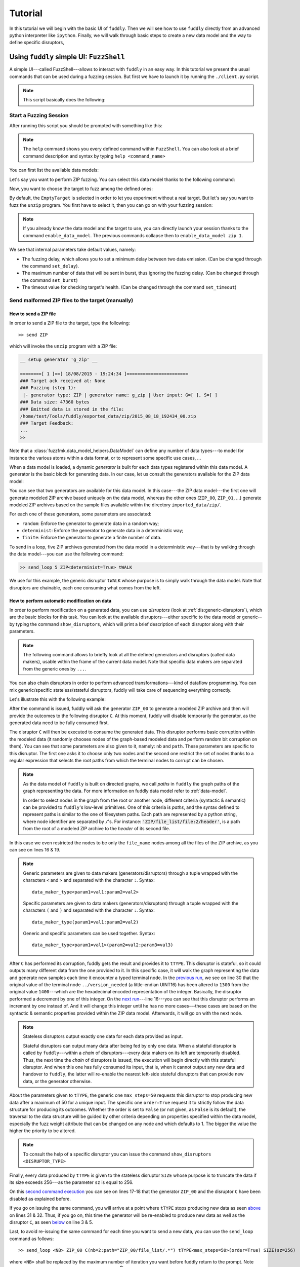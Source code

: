 Tutorial
********

In this tutorial we will begin with the basic UI of ``fuddly``. Then
we will see how to use ``fuddly`` directly from an advanced python
interpreter like ``ipython``. Finally, we will walk through basic
steps to create a new data model and the way to define specific
disruptors,


Using ``fuddly`` simple UI: ``FuzzShell``
=========================================

A simple UI---called FuzzShell---allows to interact with ``fuddly`` in
an easy way. In this tutorial we present the usual commands that can
be used during a fuzzing session. But first we have to launch it by
running the ``./client.py`` script.

.. note::
   This script basically does the following:

   .. code-block:: python
      :linenos:

       fuzzer = Fuzzer()
       shell = FuzzShell("FuzzShell", fuzzer)
       shell.cmdloop()


.. _tuto:start-fuzzshell:

Start a Fuzzing Session
-----------------------

After running this script you should be prompted with something like
this:

.. code-block:: none
   :linenos:
   :emphasize-lines: 10

   ...
   >>> Look for Data Models within 'data_models/file_formats' directory
   *** Loaded Data Model: 'png' ***
   *** Loaded Data Model: 'jpg' ***
   *** Loaded Data Model: 'pdf' ***
   *** Loaded Data Model: 'zip' ***

   -=[ FuzzShell ]=- (with Fuzzer FmK 0.18)

   >>

.. note:: The ``help`` command shows you every defined command within
   ``FuzzShell``. You can also look at a brief command description and
   syntax by typing ``help <command_name>``

You can first list the available data models:

.. code-block:: none
   :linenos:
   :emphasize-lines: 1

   >> show_data_models

   -=[ Data Models ]=-

   [0] example
   [1] usb
   [2] png
   [3] jpg
   [4] pdf
   [5] zip

Let's say you want to perform ZIP fuzzing. You can select this data
model thanks to the following command:

.. code-block:: none
   :linenos:
   :emphasize-lines: 1

   >> use_data_model zip

Now, you want to choose the target to fuzz among the defined ones:

.. code-block:: none
   :linenos:
   :emphasize-lines: 1

   >> show_targets

   -=[ Available Targets ]=-

   [0] EmptyTarget
   [1] LocalTarget [Program: unzip]

By default, the ``EmptyTarget`` is selected in order to let you
experiment without a real target. But let's say you want to fuzz the
``unzip`` program. You first have to select it, then you can go on
with your fuzzing session:

.. code-block:: none
   :linenos:
   :emphasize-lines: 1

   >> set_target 1

   >> enable_fuzzing
   *** Logger is started
   *** Target initialization
   *** Monitor is started

   *** [ Fuzz delay = 0 ] ***
   *** [ Number of data sent in burst = 1 ] ***
   *** [ Target health-check timeout = 10 ] ***
   >> 

.. seealso::

   In order to define new targets, look at :ref:`targets-def`.

.. seealso::
   
   ``Target`` (\ :class:`fuzzfmk.target.Target`) configuration cannot be changed within ``FuzzShell``, but you
   can do it through any python interpreter, by directly manipulating
   the related ``Target`` object. Look at :ref:`fuddly-advanced`.

.. note::

   If you already know the data model and the target to use, you can
   directly launch your session thanks to the command
   ``enable_data_model``. The previous commands collapse then to
   ``enable_data_model zip 1``.

We see that internal parameters take default values, namely:

- The fuzzing delay, which allows you to set a minimum delay between
  two data emission. (Can be changed through the command
  ``set_delay``).

- The maximum number of data that will be sent in burst, thus
  ignoring the fuzzing delay. (Can be changed through the command
  ``set_burst``)

- The timeout value for checking target's health. (Can be changed
  through the command ``set_timeout``)


Send malformed ZIP files to the target (manually)
-------------------------------------------------

How to send a ZIP file
++++++++++++++++++++++

In order to send a ZIP file to the target, type the following::

>> send ZIP

which will invoke the ``unzip`` program with a ZIP file:

.. code-block:: none

   __ setup generator 'g_zip' __

   ========[ 1 ]==[ 18/08/2015 - 19:24:34 ]=======================
   ### Target ack received at: None
   ### Fuzzing (step 1):
    |- generator type: ZIP | generator name: g_zip | User input: G=[ ], S=[ ]
   ### Data size: 47360 bytes
   ### Emitted data is stored in the file:
   /home/test/Tools/fuddly/exported_data/zip/2015_08_18_192434_00.zip
   ### Target Feedback:
   ...
   >> 

Note that a :class:`fuzzfmk.data_model_helpers.DataModel` can define any number of data
types---to model for instance the various atoms within a data format,
or to represent some specific use cases, ...

When a data model is loaded, a dynamic `generator` is built for each
data types registered within this data model. A generator is the basic
block for generating data. In our case, let us consult the generators
available for the ZIP data model:

.. code-block:: none
   :emphasize-lines: 1

   >> show_generators

   -=[ SPECIFIC GENERATORS ]=-

   *** Available generators of type 'ZIP' ***
     name: g_zip (weight: 1, valid: True)
     generic args: 
       |_ random
       |      | desc: make the data model random
       |      | default: False [type: bool]
       |_ determinist
       |      | desc: make the data model determinist
       |      | default: False [type: bool]
       |_ finite
       |      | desc: make the data model finite
       |      | default: False [type: bool]

   *** Available generators of type 'ZIP_00' ***
     name: g_zip_00 (weight: 1, valid: True)
     generic args: 
       |_ random
       |      | desc: make the data model random
       |      | default: False [type: bool]
       |_ determinist
       |      | desc: make the data model determinist
       |      | default: False [type: bool]
       |_ finite
       |      | desc: make the data model finite
       |      | default: False [type: bool]

   ...


You can see that two generators are available for this data model. In
this case---the ZIP data model---the first one will generate modeled
ZIP archive based uniquely on the data model, whereas the other ones
(``ZIP_00``, ``ZIP_01``, ...)  generate modeled ZIP archives based on
the sample files available within the directory
``imported_data/zip/``.

For each one of these generators, some parameters are associated:

- ``random``: Enforce the generator to generate data in a
  random way;

- ``determinist``: Enforce the generator to generate data in a
  deterministic way;

- ``finite``: Enforce the generator to generate a finite number
  of data.

To send in a loop, five ZIP archives generated from the data model in
a deterministic way---that is by walking through the data model---you
can use the following command:

.. code-block:: none

   >> send_loop 5 ZIP<determinist=True> tWALK

We use for this example, the generic disruptor ``tWALK`` whose purpose
is to simply walk through the data model.  Note that disruptors are
chainable, each one consuming what comes from the left.


.. _tuto:dmaker-chain:

How to perform automatic modification on data
+++++++++++++++++++++++++++++++++++++++++++++

In order to perform modification on a generated data, you can use
`disruptors` (look at :ref:`dis:generic-disruptors`), which are the
basic blocks for this task. You can look at the available
disruptors---either specific to the data model or generic--by typing
the command ``show_disruptors``, which will print a brief description
of each disruptor along with their parameters.

.. note::

   The following command allows to briefly look at all the defined
   generators and disruptors (called data makers), usable within the
   frame of the current data model. Note that specific data makers are
   separated from the generic ones by ``...``.

   .. code-block:: none
      :emphasize-lines: 1

      >> show_dmaker_types

      ==[ Generator types ]=====
      ZIP | ZIP_00 | ... | 

      ==[ Disruptor types ]========
      ... | ALT | C | Cp | EXT | SIZE | STRUCT | tALT | tTERM | tTYPE | tWALK |


You can also chain disruptors in order to perform advanced
transformations---kind of dataflow programming. You can mix
generic/specific stateless/stateful disruptors, fuddly will take care
of sequencing everything correctly.

Let's illustrate this with the following example:

.. code-block:: none
   :name: dis-chain-run1
   :linenos:
   :emphasize-lines: 1,16,19,25,30

   >> send ZIP_00 C(nb=2:path="ZIP_00/file_list/.*/file_name") tTYPE<max_steps=50>(order=True) SIZE(sz=256)

   __ setup generator 'g_zip_00' __
   __ setup disruptor 'd_corrupt_node_bits' __
   __ cleanup disruptor 'd_fuzz_typed_nodes' __
   __ setup disruptor 'd_fuzz_typed_nodes' __
   __ setup disruptor 'd_max_size' __

   ========[ 1 ]==[ 20/08/2015 - 15:20:06 ]=======================
   ### Target ack received at: None
   ### Fuzzing (step 1):
    |- generator type: ZIP_00 | generator name: g_zip_00 | User input: G=[ ], S=[ ]
   ### Fuzzing (step 2):
    |- disruptor type: C | disruptor name: d_corrupt_node_bits | User input: G=[ ], S=[nb=2,path='ZIP_00/file_list/.*/file_name']
    |- data info:
       |_ current fuzzed node: ZIP_00/file_list/file:3/header/file_name/cts
       |_ orig data: b'photo-photo-paysage-norvege.png'
       |_ corrupted data: b'photo-\xf8hoto-paysage-norvege.png'
       |_ current fuzzed node: ZIP_00/file_list/file:2/header/file_name/cts
       |_ orig data: b'hello.pdf'
       |_ corrupted data: b'hello.pd\xf6'
   ### Fuzzing (step 3):
    |- disruptor type: tTYPE | disruptor name: d_fuzz_typed_nodes | User input: G=[max_steps=50], S=[order=True]
    |- data info:
       |_ model walking index: 1
       |_  |_ run: 1 / -1 (max)
       |_ current fuzzed node:     ZIP_00/file_list/file/header/common_attrs/version_needed
       |_  |_ value type:         <fuzzfmk.value_types.Fuzzy_INT16 object at 0x7fbf961e5250>
       |_  |_ original node value: b'1400' (ascii: b'\x14\x00')
       |_  |_ corrupt node value:  b'1300' (ascii: b'\x13\x00')
   ### Fuzzing (step 4):
    |- disruptor type: SIZE | disruptor name: d_max_size | User input: G=[ ], S=[sz=256]
    |- data info:
       |_ orig node length: 1054002
       |_ right truncation
       |_ new node length: 256
   ### Data size: 256 bytes
   ### Emitted data is stored in the file:
   /home/test/Tools/fuddly/exported_data/zip/2015_08_20_152006_00.zip
   >> 

After the command is issued, fuddly will ask the generator ``ZIP_00``
to generate a modeled ZIP archive and then will provide the outcomes
to the following disruptor ``C``. At this moment, fuddly will disable
temporarily the generator, as the generated data need to be fully
consumed first.

The disruptor ``C`` will then be executed to consume the generated
data. This disruptor performs basic corruption within the modeled data
(it randomly chooses nodes of the graph-based modeled data and perform
random bit corruption on them). You can see that some parameters are
also given to it, namely: ``nb`` and ``path``. These parameters are
specific to this disruptor. The first one asks it to choose only two
nodes and the second one restrict the set of nodes thanks to a regular
expression that selects the root paths from which the terminal nodes
to corrupt can be chosen.

.. note::

   As the data model of ``fuddly`` is built on directed graphs, we
   call *paths* in ``fuddly`` the graph paths of the graph
   representing the data. For more information on fuddly data model
   refer to :ref:`data-model`.

   In order to select nodes in the graph from the root or another
   node, different criteria (syntactic & semantic) can be provided to
   ``fuddly``'s low-level primitives. One of this criteria is *paths*,
   and the syntax defined to represent paths is similar to the one of
   filesystem paths. Each path are represented by a python string,
   where node identifier are separated by ``/``'s. For instance:
   :code:`'ZIP/file_list/file:2/header'`, is a path from the root of a
   modeled ZIP archive to the *header* of its second file.

In this case we even restricted the nodes to be only the
``file_name`` nodes among all the files of the ZIP archive, as you
can see on lines 16 & 19.

.. seealso:: If you want to see an ASCII representation of the data,
             in order to grasp the way the graph is built, issue the
             command ``show_data`` after the generation process. It
             will depict something like what is presented `hereunder
             <#zip-show-cmd>`_.

	     .. _zip-show-cmd:
	     .. figure::  images/zip_show.png
		:align:   center
		:scale: 60%



.. note:: Generic parameters are given to data makers
   (generators/disruptors) through a tuple wrapped with the characters
   ``<`` and ``>`` and separated with the character ``:``. Syntax::

     data_maker_type<param1=val1:param2=val2>

   Specific parameters are given to data makers
   (generators/disruptors) through a tuple wrapped with the characters
   ``(`` and ``)`` and separated with the character ``:``. Syntax::
   
     data_maker_type(param1=val1:param2=val2)

   Generic and specific parameters can be used together. Syntax::

     data_maker_type<param1=val1>(param2=val2:param3=val3)


After ``C`` has performed its corruption, fuddly gets the result and
provides it to ``tTYPE``. This disruptor is stateful, so it could
outputs many different data from the one provided to it. In this
specific case, it will walk the graph representing the data and
generate new samples each time it encounter a typed terminal node. In
the `previous run <#dis-chain-run1>`_, we see on line 30 that the
original value of the terminal node ``../version_needed`` (a
little-endian UINT16) has been altered to ``1300`` from the original
value ``1400``---which are the hexadecimal encoded representation of
the integer. Basically, the disruptor performed a decrement by one of
this integer. On the `next run <#dis-chain-run2>`_---line 16---you can
see that this disruptor performs an increment by one instead of. And
it will change this integer until he has no more cases---these cases
are based on the syntactic & semantic properties provided within the
ZIP data model. Afterwards, it will go on with the next node.

.. note::

   Stateless disruptors output exactly one data for each data provided
   as input.

   Stateful disruptors can output many data after being fed by only one
   data. When a stateful disruptor is called by ``fuddly``---within a
   *chain* of disruptors---every data makers on its left are
   temporarily disabled. Thus, the next time the *chain* of disruptors
   is issued, the execution will begin directly with this stateful
   disruptor. And when this one has fully consumed its input, that is,
   when it cannot output any new data and handover to ``fuddly``, the
   latter will re-enable the nearest left-side stateful disruptors
   that can provide new data, or the generator otherwise.

.. seealso:: About *model walking* infrastructure of ``fuddly`` refer to
             :ref:`tuto:disruptors`. Insights about how it deals with
             non-terminal changing nodes is provided.

About the parameters given to ``tTYPE``, the generic one
``max_steps=50`` requests this disruptor to stop producing new data
after a maximum of 50 for a unique input. The specific one
``order=True`` request it to strictly follow the data structure for
producing its outcomes. Whether the order is set to ``False`` (or not
given, as ``False`` is its default), the traversal to the data
structure will be guided by other criteria depending on properties
specified within the data model, especially the fuzz weight
attribute that can be changed on any node and which defaults to 1. The
bigger the value the higher the priority to be altered.

.. note:: To consult the help of a specific disruptor you can issue
          the command ``show_disruptors <DISRUPTOR_TYPE>``

Finally, every data produced by ``tTYPE`` is given to the stateless
disruptor ``SIZE`` whose purpose is to truncate the data if its size
exceeds 256---as the parameter ``sz`` is equal to 256.


.. code-block:: none
   :name: dis-chain-run2
   :linenos:
   :emphasize-lines: 1,5-7,11,16,17-18

   >> send ZIP_00 C(nb=2:path="$ZIP/file_list.*") tTYPE<max_steps=50>(order=True) SIZE(sz=256)

   ========[ 2 ]==[ 20/08/2015 - 15:20:08 ]=======================
   ### Target ack received at: None
   ### Initial Generator (currently disabled):
    |- generator type: ZIP_00 | generator name: g_zip_00 | User input: G=[ ], S=[ ]
     ...
   ### Fuzzing (step 1):
    |- disruptor type: tTYPE | disruptor name: d_fuzz_typed_nodes | User input: G=[max_steps=50], S=[order=True]
    |- data info:
       |_ model walking index: 2
       |_  |_ run: 2 / -1 (max)
       |_ current fuzzed node:     ZIP_00/file_list/file/header/common_attrs/version_needed
       |_  |_ value type:         <fuzzfmk.value_types.Fuzzy_INT16 object at 0x7fbf961e5250>
       |_  |_ original node value: b'1400' (ascii: b'\x14\x00')
       |_  |_ corrupt node value:  b'1500' (ascii: b'\x15\x00')
       |_ Data maker [#1] of type 'ZIP_00' (name: g_zip_00) has been disabled by this disruptor taking over it.
       |_ Data maker [#2] of type 'C' (name: d_corrupt_node_bits) has been disabled by this disruptor taking over it.
   ### Fuzzing (step 2):
    |- disruptor type: SIZE | disruptor name: d_max_size | User input: G=[ ], S=[sz=256]
    |- data info:
       |_ orig node length: 1054002
       |_ right truncation
       |_ new node length: 256
   ### Data size: 256 bytes
   ### Emitted data is stored in the file:
   /home/test/Tools/fuddly/exported_data/zip/2015_08_20_152008_00.zip
   >>


On this `second command execution <#dis-chain-run2>`_ you can see on
lines 17-18 that the generator ``ZIP_00`` and the disruptor ``C`` have
been disabled as explained before.

.. code-block:: none
   :name: dis-chain-run50
   :linenos:
   :emphasize-lines: 2, 4-6, 31-32

   ...
   ========[ 50 ]==[ 20/08/2015 - 15:20:11 ]=======================
   ### Target ack received at: None
   ### Initial Generator (currently disabled):
    |- generator type: ZIP_00 | generator name: g_zip_00 | User input: G=[ ], S=[ ]
     ...
   ### Fuzzing (step 1):
    |- disruptor type: tTYPE | disruptor name: d_fuzz_typed_nodes | User input: G=[max_steps=50], S=[order=True]
    |- data info:
       |_ model walking index: 50
       |_  |_ run: 6 / -1 (max)
       |_ current fuzzed node:     ZIP_00/file_list/file/header/common_attrs/uncompressed_size
       |_  |_ value type:         <fuzzfmk.value_types.Fuzzy_INT32 object at 0x7fbfec9e9048>
       |_  |_ original node value: b'6f840100' (ascii: b'o\x84\x01\x00')
       |_  |_ corrupt node value:  b'00000080' (ascii: b'\x00\x00\x00\x80')
       |_ Data maker [#1] of type 'ZIP_00' (name: g_zip_00) has been disabled by this disruptor taking over it.
       |_ Data maker [#2] of type 'C' (name: d_corrupt_node_bits) has been disabled by this disruptor taking over it.
   ### Fuzzing (step 2):
    |- disruptor type: SIZE | disruptor name: d_max_size | User input: G=[ ], S=[sz=256]
    |- data info:
       |_ orig node length: 1054002
       |_ right truncation
       |_ new node length: 256
   ### Data size: 256 bytes
   ### Emitted data is stored in the file:
   /home/test/Tools/fuddly/exported_data/zip/2015_08_20_152011_15.zip
   __ disruptor handover 'd_fuzz_typed_nodes' __
   -------------------
   | ERROR / WARNING |
   -------------------
       (_ FMK [#DataUnusable]: The data maker (tTYPE) has returned unusable data. _)
       (_ FMK [#HandOver]: Disruptor 'd_fuzz_typed_nodes' (tTYPE) has handed over! _)
   >> 


If you go on issuing the same command, you will arrive at a point
where ``tTYPE`` stops producing new data as seen `above
<#dis-chain-run50>`_ on lines 31 & 32. Thus, if you go on, this time
the generator will be re-enabled to produce new data as well as the
disruptor ``C``, as seen `below <#dis-chain-run51>`_ on line 3 & 5.

.. code-block:: none
   :name: dis-chain-run51
   :linenos:
   :emphasize-lines: 1, 3, 5

   ========[ 51 ]==[ 20/08/2015 - 15:26:19 ]=======================
   ### Target ack received at: None
   ### Fuzzing (step 1):
    |- generator type: ZIP_00 | generator name: g_zip_00 | User input: G=[ ], S=[ ]
   ### Fuzzing (step 2):
    |- disruptor type: C | disruptor name: d_corrupt_node_bits | User input: G=[ ], S=[nb=2,path='ZIP_00/file_list/.*/file_name']
    |- data info:
       |_ current fuzzed node: ZIP_00/file_list/file:2/header/file_name/cts
       |_ orig data: b'hello.pdf'
       |_ corrupted data: b'hello\xafpdf'
       |_ current fuzzed node: ZIP_00/file_list/file/header/file_name/cts
       |_ orig data: b'Fond-ecran-paysage-gratuit.jpg'
       |_ corrupted data: b'Fond-ecran-paysage\xafgratuit.jpg'
   ### Fuzzing (step 3):
    |- disruptor type: tTYPE | disruptor name: d_fuzz_typed_nodes | User input: G=[max_steps=50], S=[order=True]
    |- data info:
       |_ model walking index: 1
       |_  |_ run: 1 / -1 (max)
       |_ current fuzzed node:     ZIP_00/file_list/file/header/common_attrs/version_needed
       |_  |_ value type:         <fuzzfmk.value_types.Fuzzy_INT16 object at 0x7fbfec9895f8>
       |_  |_ original node value: b'1400' (ascii: b'\x14\x00')
       |_  |_ corrupt node value:  b'1300' (ascii: b'\x13\x00')
   ### Fuzzing (step 4):
    |- disruptor type: SIZE | disruptor name: d_max_size | User input: G=[ ], S=[sz=256]
    |- data info:
       |_ orig node length: 1054002
       |_ right truncation
       |_ new node length: 256
   ### Data size: 256 bytes
   ### Emitted data is stored in the file:
   /home/test/Tools/fuddly/exported_data/zip/2015_08_20_152619_00.zip


Last, to avoid re-issuing the same command for each time you
want to send a new data, you can use the ``send_loop`` command as
follows::

  >> send_loop <NB> ZIP_00 C(nb=2:path="ZIP_00/file_list/.*") tTYPE<max_steps=50>(order=True) SIZE(sz=256)

where ``<NB>`` shall be replaced by the maximum number of iteration
you want before fuddly return to the prompt. Note that it is a
maximum; in our case it will stop at the 50 :sup:`th` run because of
``tTYPE``.


Resetting & Cloning Disruptors
++++++++++++++++++++++++++++++

Whether you want to use generators or disruptors that you previously
use in a *data maker chain*, you would certainly need to reset it or
clone it. Indeed, every data maker has an internal sequencing state,
that remember if it has been disabled (and for generators it also
keeps the *seeds*). Thus, if you want to reuse it, one way is to reset
it by issuing the following command::

  >> reset_dmaker <dmaker_type>

where ``<dmaker_type>`` is the data maker to reset, for instance:
``ZIP_00``, ``tTYPE``, ...

Another way that can reveal itself to be useful (especially within
:class:`fuzzfmk.tactics_helper.Operator`--- refer to
:ref:`tuto:operator`) is to clone a data maker. By doing so, you have
a new independent data maker that can be used in another *data maker
chain*. To create a clone, just add ``#ID`` (where ``ID`` shall be
replaced by a string up to 20 alphanumeric characters or underscore)
to an existing data maker. For instance, issuing the following command,
after having issuing the commands from the section
:ref:`tuto:dmaker-chain`, won't alter anything regarding the state of
the cloned data makers::

  >> send ZIP_00#new tTYPE#new


.. todo:: Tackle *data seeds* topic, useful for replays (as an
          alternative to replay commands that may consume lots of
          memory).



Reloading Data Models / Targets / ...
+++++++++++++++++++++++++++++++++++++

If during a test session you want to perform a modification within the
data model without restarting ``fuddly``, you can simply edit the data
model with your favorite editor, and after saving it, issue the
command ``reload_data_model`` at the ``FuzzShell`` prompt.

If you also want to modify the target abstraction or operators or
probes, ..., you have to reload every fuddly subsystem. To do so, you
only need to issue the command ``reload_all``.

Now, imagine that you want to switch to a new target already
registered, simply issue the command ``reload_all <target_id>``, where
``<target_id>`` is picked up through the IDs displayed by the command
``show_targets``

Finally, if you want to switch to a new data model while a data model
is already loaded, simply issue the command ``enable_data_model
<data_model_name>`` to let fuddly do the job for you.


Use an Operator to send malformed data
--------------------------------------

``Operators`` (\ :class:`fuzzfmk.tactics_helper.Operator`) are useful
to automate the fuzzing process, that is to automatically collect
target feedback when its worth it, to automatically save test cases
that affect the target and to automatically decide on the following
steps based on thoughtful criteria.

Let's take the example of an already defined operator that
targets programs handling JPG files.

.. seealso:: To define your own operators refer to
             :ref:`tuto:operator`.

First, we need to load the JPG data model and select a target we want
to fuzz, for instance the ``display`` program. You can do it in one
line by issuing the following command::

  >> enable_data_model jpg 1

The last parameter is the identifier of the target. It's a shortcut to
what have been presented in section :ref:`tuto:start-fuzzshell`. If
you issue the command ``show_targets`` you will notice the enabled
target as it is highlighted in the console, like you can see in the
figure `bellow <#target-enabled>`_.

.. _target-enabled:
.. figure::  images/target_enabled.png
   :align:   center

Then, you can look at the available operators and learn about their
parameters by issuing the command::

  >> show_operators

This command will display the `following <#operator-show>`_:

.. _operator-show:
.. figure::  images/operator_show.png
   :align:   center

To launch the operator ``Op1`` and limit to 5 the number of test cases to
run, issue the command::

  >> launch_operator Op1<max_steps=5>

This will trigger the Operator that will execute the ``display``
program with the first generated JPG file. It will look at ``stdout``
and ``stderr`` for error messages, or look for any crashes, and if
such a situation occurs, will save the related JPG file under
``exported_data/jpg/`` and log everything under ``trace/``. It will
also try to avoid saving JPG files that trigger errors whose type has
already been seen. Once the operator is all done with this first test
case, it can plan the next actions it needs ``fuddly`` to perform for
it. In our case, it will go on with the next iteration of a disruptor
chain, basically ``JPG<finite=True> tTYPE``.



.. _fuddly-advanced:

Using ``fuddly`` Through Advanced Python Interpreter
====================================================

To use ``fuddly`` within any python interpreter like ``ipython``, you
will need to issue the following commands:

.. code-block:: python
   :linenos:
   :emphasize-lines: 1,2,5

   import sys
   from fuzzfmk.global_resources import *
   from fuzzfmk.plumbing import *

   sys.path.insert(0, external_libs_folder)

   fmk = Fuzzer()


The lines 1, 2 and 5 are not necessary if you don't intend to use
external libraries. From now on you can use ``fuddly`` through the
object ``fmk``. Every commands defined by ``FuzzShell`` (refer to
:ref:`tuto:start-fuzzshell`) are backed by a method of the class
:class:`fuzzfmk.plumbing.Fuzzer`.

Below we demonstrate some commands:

.. code-block:: python
   :linenos:

   # To show the available data models
   fmk.show_data_models()

   # Contains the list of all the DataModel objects available
   fmk.dm_list

   # Enable the ZIP data model by name, and select the target with ID ``1``
   fmk.enable_data_model(name='zip', tg=1)

   # Reference to the currently loaded data model, in this case the ZIP one
   fmk.dm

   # Reload all sub-systems and data model definitions and choose the target 0
   fmk.reload_all(tg_num=0)

   # Show available targets for this data model
   fmk.show_targets()

   # Show a list of the registered data type within the data model
   fmk.show_dm_data_identifiers()
   # Or
   list(fmk.dm.data_identifiers())
   
   # Get an instance of the modeled data ZIP_00 which is made from the
   # absorption of an existing ZIP archive within <fuddly_dir>/imported_data/zip/
   dt = fmk.dm.get_data('ZIP_00')

   # Display the raw contents of the first generated element of the data type `dt`
   # Its the flatten version of calling .get_value() on it. Note that doing so will
   # freeze the data type to the generated output, no matter how many times you call
   # these method on it
   dt.to_bytes()

   # Pretty print the current value. (if the data type is not already frozen,
   # it will call g.get_value() on it)
   dt.show()

   # Unfreeze the data type to get a new value and then display it
   dt.unfreeze()
   dt.show()

   # Send the current data, log it and save it
   fmk.send_data_and_log(Data(dt))

   # Perform a tTYPE disruption on it, but give the 5th generated
   # cases and enforce the disruptor to strictly follow the ZIP structure
   # Finally truncate the output to 200 bytes
   action_list = [('tTYPE', UI(init=5), UI(order=True)), ('SIZE', None, UI(sz=200))]
   altered_data = fmk.get_data(action_list, data_orig=Data(dt))

   # Send this new data and look at the actions that perform tTYPE and
   # SIZE through the console or the logs
   fmk.send_data_and_log(altered_data)
   

The last command will display something like this (with some color if
you have the ``xtermcolor`` python library):

.. code-block:: none

   ========[ 2 ]==[ 11/09/2015 - 20:06:56 ]=======================
   ### Target ack received at: None
   ### Initial Generator (currently disabled):
    |- generator type: None | generator name: None | User input: None
     ...
   ### Fuzzing (step 1):
    |- disruptor type: tTYPE | disruptor name: d_fuzz_typed_nodes | User input: G=[init=5], S=[order=True]
    |- data info:
       |_ model walking index: 5
       |_  |_ run: 1 / -1 (max)
       |_ current fuzzed node:     ZIP_00/file_list/file/header/common_attrs/version_needed
       |_  |_ value type:         <fuzzfmk.value_types.Fuzzy_INT16 object at 0x7efe52da4c90>
       |_  |_ original node value: 1400 (ascii: )
       |_  |_ corrupt node value:  0080 (ascii: �)
   ### Fuzzing (step 2):
    |- disruptor type: SIZE | disruptor name: d_max_size | User input: G=None, S=[sz=200]
    |- data info:
       |_ orig node length: 1054002
       |_ right truncation
       |_ new node length: 200
   ### Data size: 200 bytes
   ### Emitted data is stored in the file:
   ./exported_data/zip/2015_09_11_200656_00.zip


.. code-block:: python
   :linenos:

   # And to terminate fuddly properly 
   fmk.exit_fuzzer()


For more information on how to manually make modification on data,
refer to the section :ref:`tuto:disruptors`



Implementing a Data Model and Defining the Associated Fuzzing Environment
=========================================================================

.. _data-model:

Data Modeling
-------------

Overview
++++++++

Within fuddly data representation is performed through the description
of a directed acyclic graph whose terminal nodes describe the
different parts of a data format and the arcs---which can be of
different kinds---capture its structure. This graph includes syntactic
and semantic information of the data format. Using a graph as a data
model enables to represent various kind of data format with
flexibility. By flexibility we mean the possibility to mix accurate
representations for certain aspects with much coarser ones for
others---e.g., modeling accurately only the data parts which are
assumed to be complex to handle by the target---and a high-level of
expressiveness.

.. _dm-mapping:
.. figure::  images/dm_mapping.png
   :align:   center
   :scale:   50 %

   Data Representation

From this model, data can be generated (look at the figure
:ref:`dm-gen`) and existing raw data can be absorbed. This latter
operation is a projection of the existing raw data within the data
model (see the example :ref:`ex:zip-mod` and also the section
:ref:`tuto:dm-absorption`). Data generation allows to create data that
conforms to the model if we want to iteract correctly with the target,
or to create degenerate data if we want to assess target
robustness. Data absorption can allow to generate data from existing
ones if the model is not accurate enough to generate correct data by
itself; or to understand the target outputs in order to interact
correctly with it or not.

.. _dm-gen:
.. figure::  images/dm_gen.png
   :align:   center
   :scale:   40 %

   Data Generation

Generating data boils down to walk the graph that model the data
format. After each traversal, a data is produced and each traversal
make the graph evolving, in a deterministic or random way depending on
your intent. Graph walking is also a way to perform node alteration on
the fly (through entities called *disruptors*).

.. seealso:: Refer to :ref:`tuto:disruptors` to learn how to perform
             modification of data generated from the model. Refer to
             :ref:`tuto:dmaker-chain` in order to play with existing
             generic disruptors within the frame of the ``fuddly``
             shell.

Different kinds of node are defined within fuddly in order to model
data:

- Terminal nodes with typed-value contents (e.g., ``UINT16``,
  ``BitField``, ``String``, ...)

- Non-terminal nodes that are used to define the data format
  structure. They put in order the different parts of a data format,
  and can even specify a grammar to express a more complex assembly.

- *Generator* nodes that are used to dynamically generate a part of
  the graph according to other nodes (from within the graph itself or
  not) and/or other criteria provided as parameters.

.. _dm-nodes:
.. figure::  images/dm_nodes.png
   :align:   center
   :scale:   60 %

   Node Types

The structure of a data format is grasped by the links between the
graph nodes. Within ``fuddly`` data model, we distinguish three kinds
of links:

- Parent-child links which define a basic structure between the graph
  nodes. They are ruled by non-terminal nodes.

- Links associated to specific criteria that condition some part of
  the graph. For instance, node generation can be associated to the
  existence of another one; different node set can be synchronized
  relatively to their cardinality.

.. _dm-constraints:
.. figure::  images/dm_constraints.png
   :align:   center

   Node Constraints

- Links defined between generator nodes and their parameter
  nodes. They are especially useful when a complex relationship exist
  between multiple nodes. The generator nodes are then used to rule
  this relationship by defining it through a function.

Additionally, for each node can be defined alternative configurations,
enabling for instance to dynamically change a terminal node in a
non-terminal node or a generator node. These configurations can be
added dynamically and switched at any times even during the graph
traversal. This feature can be leveraged to capture different facets
of a data format within the same data model; while offering the
possibility to work on only one view at a time. It can also be useful
for absorption. Indeed, this operation can require to model some part
of the data format in a way different from the one took on for the
generation. The alternative configurations enable to aggregate these
differences within the same data model.

Finally, it is also possible to associate various kind of attributes
to the nodes:

- classic ones like Mutable, Determinist, Finite, ...

- semantic ones that allows to group nodes based on some specific
  meanings (for instance a PDF page), in order to enable higher level
  data manipulation.

- user-defined ones for specifying specific semantics to the nodes to
  enable enhanced data modification.

A First Example
+++++++++++++++

In order to create a data model, ``fuddly``'s low-level primitives can
be used, or more simply the high-level infrastructure that create the
model from kind of JSON representation. For complex case, the two
approaches could be complementary. Moreover data models can also use
other data models whether the need arises.

Let's look at the following example which is a limited description of
the PNG data format:

.. code-block:: python
   :linenos:

   png_desc = \
   {'name': 'PNG_model',
    'contents': [
	{'name': 'sig',
	 'contents': String(val_list=[b'\x89PNG\r\n\x1a\n'], size=8)},
	{'name': 'chunks',
	 'qty': (2,-1),
	 'contents': [
	      {'name': 'len',
	       'contents': UINT32_be()},
	      {'name': 'type',
	       'contents': String(val_list=['IHDR', 'IEND', 'IDAT', 'PLTE'], size=4)},
	      {'name': 'data_gen',
	       'type': MH.Generator,
	       'contents': lambda x: Node('data', value_type= \
					  String(size=x[0].get_raw_value())),
	       'node_args': ['len']},
	      {'name': 'crc32_gen',
	       'type': MH.Generator,
	       'contents': g_crc32,
	       'node_args': ['type', 'data_gen'],
	       'clear_attrs': [NodeInternals.Freezable]}
	 ]}
    ]}


In short, we see that the root node is ``PNG_model``, which is the
parent of the terminal node ``sig`` representing PNG file signature
(lines 4-5) and the non-terminal node ``chunks`` representing the
file's chunks (lines 6-23) [#]_. This latter node describe the PNG
file structure by defining the chunk contents in lines 9-22---in this very
simplistic data model, chunk types are not distinguished, but it can
easily be expanded---and the number of chunks allowed in
a PNG file in line 7---from ``2`` to ``-1`` (meaning infinity).

.. seealso:: For detailed information on how to describe a data
             format and getting the list of the usable keywords refer to
             :ref:`dm:patterns` and :ref:`dm:keywords`.

.. _dm:mydf:

Defining the Imaginary MyDF Data Model
++++++++++++++++++++++++++++++++++++++

Assuming we want to model an imaginary data format called `MyDF`.  Two
files need to be created within ``<root of
fuddly>/data_models/[file_formats|protocol]/``:

``mydf.py``
  Should contain the implementation of the data model related to
  ``MyDF`` data format, **which is the topic of the current section**.

``mydf_strategy.py``
  Should contain everything else that you need for your purpose
  like: targets (:ref:`targets-def`), logger (:ref:`logger-def`),
  operators & probes (:ref:`tuto:operator`), specific
  disruptors (:ref:`tuto:disruptors`).

By default, ``fuddly`` will use the prefix ``mydf`` for referencing
the data model. But it can be overloaded within the data model
definition, as it is done in the following example (in line 8) which
is a simple skeleton for ``mydf.py``:

.. code-block:: python
   :linenos:
   :emphasize-lines: 5, 8, 17

   from fuzzfmk.data_model import *
   from fuzzfmk.value_types import *
   from fuzzfmk.data_model_helpers import *

   class MyDF_DataModel(DataModel):

      file_extension = 'myd'
      name = 'overload_default_name_if_you_wish'

      def build_data_model(self):

         # Data Type Definition
	 d1 = ...
	 d2 = ...
	 d3 = ...

	 self.register(d1, d2, d3)


   data_model = MyDF_DataModel()


.. note:: All elements discussed during this tutorial, related to the
          data model ``mydf``, are implemented within ``tuto.py`` and
          ``tuto_strategy.py``. Don't hesitate to play with what are
          defined within, Either with ``ipython`` or ``FuzzShell``
          (:ref:`tuto:start-fuzzshell`).

In this skeleton, you can notice that you have to define a class that
inherits from the :class:`fuzzfmk.data_model_helpers.DataModel` class,
as seen in line 5. The definition of the data types of a data format
will be written in python within the method
:meth:`fuzzfmk.data_model_helpers.DataModel.build_data_model()`.  In
the previous listing, the data types are represented by ``d1``, ``d2``
and ``d3``. Once defined, they should be registered within the data
model, by calling
:func:`fuzzfmk.data_model_helpers.DataModel.register()` on them.

.. note:: If you want to import data samples complying to your data
          model:
	  
	  - First, you have to overwrite the method
            :meth:`fuzzfmk.data_model_helpers.DataModel.absorb` in
            order to perform the operations for absorbing the samples
            (refer to :ref:`tuto:dm-absorption`). This method is
            called for each file found in ``imported_data/mydf/``, and
            should return a modeled data.

	  - Then, you have to perform the import manually within the
            method
            :meth:`fuzzfmk.data_model_helpers.DataModel.build_data_model()`
            by calling the method
            :meth:`fuzzfmk.data_model_helpers.DataModel.import_file_contents()`
            which returns a dictionary with every imported data samples.

	  The following code illustrates that:

	  .. code-block:: python
	     :linenos:

	     class MyDF_DataModel(DataModel):
		file_extension = 'myd'
		name = 'overload_default_name_if_you_wish'

		def absorb(self, data, idx):
		    dtype = self.dtype.get_clone('DTYPE_{:0>2d}'.format(idx))
		    status, off, size, name = dtype.absorb(data)
		    return dtype if status == AbsorbStatus.FullyAbsorbed else None

		def build_data_model(self):
		    # Definition of the data type: dtype
		    self.dtype = ...

		    dtype_dict = self.import_file_contents(extension='dtype')

		    self.register(*dtype_dict.values())


For briefly demonstrating part of fuddly features to describe data
formats, we take the following example whose only purpose is to mix
various constructions, and value types.

.. seealso:: For a more thorough description of the patterns that can
             be used to describe data formats, refer to
             :ref:`dm:patterns` and :ref:`dm:keywords`.

.. seealso:: For a list and description of the currently defined value
             types refer to :ref:`vt:value-types`.


.. code-block:: python
   :linenos:
   :emphasize-lines: 5, 53, 64

   d1 = \
   {'name': 'TestNode',
    'contents': [

	 # block 1
	 {'section_type': MH.Ordered,
	  'duplicate_mode': MH.Copy,
	  'contents': [

	      {'contents': BitField(subfield_sizes=[21,2,1], endian=VT.BigEndian,
				    subfield_val_lists=[None, [0b10], [0,1]],
				    subfield_val_extremums=[[500, 600], None, None]),
	       'name': 'val1',
	       'qty': (1, 5)},

	      {'name': 'val2'},

	      {'name': 'middle',
	       'mode': MH.Mode.ImmutableClone,
	       'contents': [{
		   'section_type': MH.Random,
		   'contents': [

		       {'contents': String(val_list=['OK', 'KO'], size=2),
			'name': 'val2',
			'qty': (1, -1)},

		       {'name': 'val21',
			'clone': 'val1'},

		       {'name': 'USB_desc',
			'import_from': 'usb',
			'data_id': 'STR'},

		       {'type': MH.Generator,
			'contents': lambda x: Node('cts', values=[x[0].to_bytes() \
                                                                 + x[1].to_bytes()]),
			'name': 'val22',
			'node_args': [('val21', 2), 'val3']}
		   ]}]},

	      {'contents': String(max_sz = 10),
	       'name': 'val3',
	       'sync_qty_with': 'val1',
	       'alt': [
		   {'conf': 'alt1',
		    'contents': SINT8(int_list=[1,4,8])},
		   {'conf': 'alt2',
		    'contents': UINT16_be(mini=0xeeee, maxi=0xff56),
		    'determinist': True}]}
	  ]},

	 # block 2
	 {'section_type': MH.Pick,
	  'weights': (10,5),
	  'contents': [
	      {'contents': String(val_list=['PLIP', 'PLOP'], size=4),
	       'name': 'val4'},

	      {'contents': SINT16_be(int_list=[-1, -3, -5, 7]),
	       'name': 'val5'}
	  ]},

	 # block 3
	 {'section_type': MH.FullyRandom,
	  'contents': [
	      {'contents': String(val_list=['AAA', 'BBBB', 'CCCCC']),
	       'name': ('val21', 2)},

	      {'contents': UINT8(int_list=[2, 4, 6, 8]),
	       'qty': (2, 3),
	       'name': ('val22', 2)}
	  ]}
     ]}

At first glance, the data model is composed of three parts: *block 1*
(lines 6-50), *block 2* (lines 53-61) and *block 3* (lines
64-72). Within these blocks, various constructions are used. Below,
some insights:

line 6, line 21, line 54, line 65
  The keyword ``section_type`` allows to choose the order to be
  enforce by a non-terminal node to its children. ``MH.Ordered``
  specifies that the children should be kept strictly in the order of
  the description. ``MH.Random`` specifies there is no order to
  enforce between any node *blocks* (we intend by block the set of all
  the nodes that could be generated from a unique description block
  like in line 24-26), except if the parent node has the
  ``determinist`` attribute. ``MH.FullyRandom`` specifies there is no
  order to enforce between every single nodes. ``MH.Pick`` specifies
  that only one node among the children should be kept at a time---the
  choice is randomly performed except if the parent has the
  ``determinist`` attribute---as per the weight associated to each
  child node (``weights``, line 55).

lines 10-14
  A terminal node with typed-value contents is defined. It is a
  ``BitField``. This node have an attribute ``'qty': (1,5)`` (line 14)
  which specifies that it can be present from 1 to 5 times. (Note
  that, by default, raw data absorption will also be constrained by
  this limit)

line 16
  This pattern allows to use an already defined node. In our case, it
  is the node ``val2`` specified in lines 24-26.

lines 28-29
  This pattern with the keyword ``clone`` allows to make a full copy
  of an existing node.


lines 31-33
  The keywords ``import_from`` and ``data_id`` are used for importing
  a data type from another data model. In this case it is a ``STRING
  Descriptor`` data type from the ``USB`` data model.

lines 35-39
  Here is defined a *generator* nodes. It takes two nodes of
  the current graph as parameters, namely: ``(val21, 2)`` and
  ``val3``. It simply create a new node with a value equal to the
  contents of its node parameters.

  .. note:: The syntax ``(X, nb)``---as illustrated by ``(val21,
	    2)``---allows to use within the description the same name ``X`` for
	    different nodes having different parents while being able to reference
	    them uniquely---thanks to ``nb``---as illustrated by this generator
	    node.

lines 45-50
  Two alternate configurations of node ``val3`` are specified through
  this pattern.

lines 44
  The keyword ``sync_qty_with`` allows to synchronize the number of
  nodes to generate or to absorb with the one specified by its
  name. In this case it is the node ``val1`` which is defined in lines 10-14.



To register such a description within the data model ``MyDF`` you can
directly use :func:`fuzzfmk.data_model_helpers.DataModel.register()`
as seen in the previous example. But if you want to access afterwards
to the defined nodes, you can also transform this description to a
graph, before registering it, like this:

.. code-block:: python
   :linenos:

   mh = ModelHelper(self)
   root_node = mh.create_graph_from_desc(d1)

You could then access to all the registered nodes tided up in the
specific dictionary ``mh.node_dico``, whether you want to perform
extra operation on them.


--------------

.. [#] These chunks are information blocks that compose every PNG
       file.




Visualization of Modeled Data
-----------------------------

Let's show how to visualize an instance of the imaginary TestNode data
model we just described in section :ref:`dm:mydf`. It is only a matter
of calling the method ``.show()`` on it, which will draw in ASCII what
can be seen on the figure :ref:`testnode-show`.

.. _testnode-show:
.. figure::  images/testnode_show.png
   :align:   center

   TestNode Visualization


.. note:: You can notice that the graph paths of the modeled data are
          presented in a similar form as Unix file paths (for
          instance ``TestNode/middle/val2``). As it is explained in
          the section :ref:`tuto:disruptors`, using these paths are a
          typical way for referencing a node within a modeled data.


.. _tuto:dm-absorption:

Absorption of Raw Data that Complies to the Data Model
------------------------------------------------------

A First Example
+++++++++++++++

Let's begin with a simple example on how to absorb raw data that will
match the imaginary TestNode data model we just described in section
:ref:`dm:mydf`.

.. code-block:: python
   :linenos:

   from fuzzfmk.plumbing import *

   fmk = Fuzzer()

   fmk.enable_data_model(name="mydf")

   data_gen = fmk.dm.get_data('TestNode')    # first instance of TestNode data model
   data_abs = fmk.dm.get_data('TestNode')  # second instance of TestNode data model

   raw_data = data_gen.to_bytes()
   print(raw_data)

In our case, this code block output the following::

  '\xc0\x027\xc0\x022@\x01\xfa\xc0\x02TOKOK\x14\x03b\x00l\x00a\x00b\x00l\x00a\x00.\x00.\x00.\x00AAA.R5l%Jde==@\x02\x15.R5l%Jde==.R5l%Jde==.R5l%Jde==.R5l%Jde==PLIPAAA\x08\x04\x06'

(Note that if you execute that on your side you will maybe get
something else, as there is some random in this data model.)

And if we want to visualize it more gracefully, we can simply write
``data_gen.show()`` which will draw in ASCII what can be seen on the
figure :ref:`testnode-show`.

.. note::
   You can remark that we have instanciated twice the TestNode
   data model in line 7 and 8. The first one referenced by ``data_gen``
   was used to generate the previous raw data while the second one
   referenced by ``data_abs`` will be used in what follows to
   demonstrate absorption.

In order to absorb what have been previously generated, we will use the
second data model instance ``data_abs`` and will call its
``.absorb()`` method with the previous generated data:

.. code-block:: python
   :linenos:

   data_abs.absorb(raw_data)

The following tuple will be returned::

  (4, 0, 102, 'TestNode')  # --> (status, offset, size, name)

The *status* is ``4`` which means that everything went well, that is,
all the provided data has been absorbed. The *offset* and *size* give
the part of the data that has been absorbed. In our case, it maps the
full length of the original data, namely ``102`` bytes.

Finally, if you call the method ``.show()`` on the model instance
``data_abs`` you will see the same ASCII representation as the
original one depicted by :ref:`testnode-show`.



Absorption Constraints
++++++++++++++++++++++

Absorption constraints can be configured in order to accept data that
does not conform completely to the defined data model, which can be
helpful if this data model does not specify every aspects of a data
format, or if you want to voluntarily step outside the data format
requirements.

By default, when you perform an absorption, every data model
constraints will be enforce. If you want to free some ones, you need
to provide a :class:`fuzzfmk.data_model.AbsCsts` object---specifying the constraints you
want---when calling the method ``.absorb()``.

Currently, there is four kinds of constraints:

``size``
  If size matters for some nodes---for instance if ``String()`` size
  attributes are specified within a terminal node---this constraint
  control it.
 
``contents``
  Only the values specified in the data model are accepted

``regexp``
  This constraint control if regular expression---that some terminal
  nodes can specify---should be complied to.

``struct``
  This constraint control whether or not data structure should be
  complied to. That covers part of the grammar specified through
  non-terminal nodes: quantity of children, quantity synchronization
  (specified through ``sync_qty_with`` attribute), and existence
  synchronization---specified through ``exists_if`` or
  ``exists_if_not`` attribute.


There is also the shortcuts :class:`fuzzfmk.data_model.AbsNoCsts` and
:class:`fuzzfmk.data_model.AbsFullCsts` which respectively set no
constraints, or all constraints. Thus, if you want to only respect
``size`` and ``struct`` constraints, you can provide the object
``AbsNoCsts(size=True,struct=True)`` to the ``.absorb()`` method, like
what follows:

.. code-block:: python

   status, off, size, name = data_abs.absorb(data, constraints=AbsNoCsts(size=True,struct=True))

In some cases, it could also be useful to only set absorption
constraints to some nodes. To do so, you can call the method
:func:`fuzzfmk.data_model.Node.enforce_absorb_constraints()` on the
related nodes with your chosen constraints. You can also add a
specific field ``absorb_csts`` (refer to :ref:`dm:keywords` and
:ref:`dm:patterns`) within a data model description to reach the same
objective.



Defining Absorption Helpers
+++++++++++++++++++++++++++

For complex scenario of absorption, the constraints defined within the
data model are not always sufficient. In such cases you could add
helpers to the related nodes. Let's say you want to model something
like that:

.. code-block:: python
   :linenos:

   split_desc = \
   {'name': 'test',
    'contents': [

	{'name': 'prefix',
	 'contents': UINT8(int_list=[0xcc, 0xff, 0xee])},

	{'name': 'variable_string',
	 'contents': String(max_sz=20)},

	{'name': 'keycode',
	 'contents': UINT16_be(int_list=[0xd2d3, 0xd2fe, 0xd2aa])},

	{'name': 'variable_suffix',
	 'contents': String(val_list=['END', 'THE_END'])}
    ]}

It works as intended for data generation, but if you want to absorb a
data that comply to this model, you will currently need to help
``fuddly`` a little, as the node ``variable_string`` could be too
greedy and absorb the ``keycode`` whether the raw data to absorb
contains a ``variable_string`` strictly below the limit of the
specified ``20`` characters, like this::

  \xffABCDEF\xd2\xfeTHE_END

To help ``fuddly`` making the right things, you could define an helper
function and associate it to the ``keycode`` node as illustrated in
what follows:

.. code-block:: python
   :linenos:
   :emphasize-lines: 1-6, 17, 21

   def keycode_helper(blob, constraints, node_internals):
       off = blob.find(b'\xd2')
       if off > -1:
	   return AbsorbStatus.Accept, off, None
       else:
	   return AbsorbStatus.Reject, 0, None

   split_desc = \
   {'name': 'test',
    'contents': [

	{'name': 'prefix',
	 'contents': UINT8(int_list=[0xcc, 0xff, 0xee])},

	{'name': 'variable_string',
	 'contents': String(max_sz=20),
	 'set_attrs': [NodeInternals.Abs_Postpone]},

	{'name': 'keycode',
	 'contents': UINT16_be(int_list=[0xd2d3, 0xd2fe, 0xd2aa]),
	 'absorb_helper': keycode_helper},

	{'name': 'variable_suffix',
	 'contents': String(val_list=['END', 'THE_END'])}
    ]}

Notice that we also add a specific attribute to the node
``variable_string``, namely: ``NodeInternals.Abs_Postpone``. This will
instruct ``fuddly`` to postpone any absorption corresponding to this
node, awaiting that the next node first find in the raw data what he
wants. Now, if we look at the ``keycode_helper()`` function, we can
notice that it has access to part of the raw data (the one that still
need to be consumed/absorbed) through its ``blob`` parameter. It
basically looks for a byte with the value ``\xd2``. If it finds it, it
will return a success status as well as the offset where it wants to
start absorption (in this case it is the offset of what it
finds). Note, that the last value returned in the tuple is a ``size``
attribute. In this case it is set to ``None``, but it can enforce the
size of what should be absorbed in what remains in the raw data (could
be useful for instance for ``String()``).

Now if you try to absorb the previous raw data, it will work as
expected. This example is voluntarily simple enough to better grasp
what is the purpose of having a helper. It could be legitimately
expected that in this case ``fuddly`` do it by itself, and in fact it
is currently able to do so ;) thanks to some already defined
``absorb_auto_helpers`` methods. Thus, in this example you could
remove the *helper* stuff, while still keeping the
``NodeInternals.Abs_Postpone`` attribute on the node
``variable_string``, and everything will work as expected.

.. seealso:: The already defined auto-helper functions, behave
             accordingly to the typed value contents. They are more
             elaborated than the example *helper* function defined
             above. Look at the code
             :func:`fuzzfmk.value_types.INT.absorb_auto_helper()`
             and/or
             :func:`fuzzfmk.value_types.String.absorb_auto_helper()`
             in order to better understand how it works.

Even if ``fuddly`` can handle by itself this classic cases, you
could face situations where absorption will really not be so obvious
(whether you didn't put sufficient constraints within the data model,
or because you don't want to for letting more freedom during data
generation).



Initiating the Fuzzing Environment
----------------------------------

The fuzzing environment is defined within ``mydf_strategy.py``. It
starts with:

.. code-block:: python
   :linenos:

   from fuzzfmk.plumbing import *
   from fuzzfmk.tactics_helper import *

   tactics = Tactics()

``Fuddly`` registers for each data model the related
dynamically-created generators, and if defined, specific disruptors,
specific operators and specific probes.  For that purpose, an object
:class:`fuzzfmk.tactics_helper.Tactics` has to be instantiated and
referenced by the global variable ``tactics``.


.. _targets-def:

Defining the Targets
--------------------

.. todo:: Write the section on Target()



Generic Targets
+++++++++++++++


Specific Targets
++++++++++++++++





.. _logger-def:

Defining the Logger
-------------------

.. todo:: Write the section on Logger()



.. _tuto:disruptors:

Defining Specific Disruptors
----------------------------

.. seealso:: For insights on how to manipulate data, refer to
             :ref:`data-manip`.


Overview
++++++++

To define a specific disruptor for your data model you basically have
to define a subclass of :class:`fuzzfmk.tactics_helper.Disruptor` or
:class:`fuzzfmk.tactics_helper.StatefulDisruptor`, and use the
decorator ``@disruptor`` on it to register it. The first parameter of
this decorator has to be the :class:`fuzzfmk.tactics_helper.Tactics`
object you declare at the beginning of ``mydf_strategy.py``.

.. code-block:: python
   :linenos:

   @disruptor(tactics, dtype="DISRUPTOR_TYPE", weight=1)
   class disruptor_name(Disruptor):

      def disrupt_data(self, dm, target, prev_data):

           # Do something with prev_data

	   return prev_data
          

For stateful disruptor you also need to implement the method
:meth:`fuzzfmk.tactics_helper.StatefulDisruptor.set_seed`. It will be called
only when the disruptor needs a new data to consume. Thus, it will be
called the very first time, and then each time the disruptor notify
``fuddly`` that it needs a new data to consume. This notification is
done by calling :meth:`fuzzfmk.tactics_helper.StatefulDisruptor.handover`
within :meth:`fuzzfmk.tactics_helper.StatefulDisruptor.disrupt_data`. The
following code block illustrates such kind of disruptor:

.. code-block:: python
   :linenos:
   :emphasize-lines: 13, 14

   @disruptor(tactics, dtype="DISRUPTOR_TYPE", weight=1)
   class disruptor_name(StatefulDisruptor):

      def set_seed(self, prev_data):
          self.seed_node = prev_data.node

      def disrupt_data(self, dm, target, data):
          new_node = do_some_modification(self.seed_node)
	  if new_node is None:
	      data.make_unusable()
	      self.handover()
	  else:
              data.update_from_node(new_node)
	      data.add_info('description of the modification')

	  return data

.. note:: Remark the call to the method
   :meth:`fuzzfmk.data_model.Data.update_from_node` (line 13). Such
   construction comes from the fact ``fuddly`` uses a data-model
   independent *container* (:class:`fuzzfmk.data_model.Data`) for
   passing modeled data from one sub-system to another. This container
   is also used, for logging purpose, to register the sequence of
   modifications performed on the data (especially the disruptor
   chain--- refer to :ref:`tuto:dmaker-chain`) and other things, such
   as information retrieved from what a disruptor wants to report
   (line 14), for instance, insights on the modifications it
   performed.

You can also define parameters for your disruptor, by specifying the
``args`` attribute of the decorator with a dictionary. This dictionary
references for each parameter of your disruptors a tuple composed of a
description of the parameter, its default value, and the type of the
value. The following example illustrates this use case, as well as the
way to access the parameters within the disruptor methods.

.. code-block:: python
   :linenos:

   @disruptor(tactics, dtype="DISRUPTOR_TYPE", weight=1,
              args={'param_1': ('param_1 description', None, str),
	            'param_2': ('param_2 description ', True, bool)})
   class disruptor_name(StatefulDisruptor):

      def set_seed(self, prev_data):
          do_stuff(self.param_1)
	  do_other_stuff(self.param_2)



The Model Walker Infrastructure
+++++++++++++++++++++++++++++++

The model walker infrastructure can helps you if you want to define a
stateful disruptor that performs operations on the provided data, for
each of its node (or for specific nodes of interest), one node at a
time.

Basically, the class :class:`fuzzfmk.fuzzing_primitives.ModelWalker`
takes a modeled data as a parameter and an instance of a subclass of
:class:`fuzzfmk.fuzzing_primitives.NodeConsumerStub`---acting like a
*visitor* but being able to modify the nodes it visits. This special
*visitor* has to establish the criteria of the nodes on which it is
interested in and it has to implement the method
:meth:`fuzzfmk.fuzzing_primitives.NodeConsumerStub.consume_node` to
perform the intended modification on such nodes.

Let's take the following generic consumer
:class:`fuzzfmk.fuzzing_primitives.SeparatorDisruption`, that
replaces, one at a time, every separators of a modeled data with
another inappropriate separator.

.. code-block:: python
   :linenos:
   :emphasize-lines: 4-6

   class SeparatorDisruption(NodeConsumerStub):

       def init_specific(self, separators):
	   self._internals_criteria = \
	       dm.NodeInternalsCriteria(mandatory_attrs=[dm.NodeInternals.Mutable, dm.NodeInternals.Separator],
					node_kinds=[dm.NodeInternals_Term])

	   self.val_list = [b'']
	   if separators is not None:
	       self.val_list += list(separators)

       def consume_node(self, node):
	   orig_val = node.to_bytes()
	   new_val_list = copy.copy(self.val_list)

	   if orig_val in new_val_list:
	       new_val_list.remove(orig_val)

	   node.import_value_type(value_type=vtype.String(val_list=new_val_list))

	   node.make_finite()
	   node.make_determinist()

	   return True


In brief, at initialization, we define the kind of nodes on which we
are interested in doing some operations (line 4-6). We then register
the list of separator words allowed for this data. The core of our
modification is implemented within the method
:meth:`fuzzfmk.fuzzing_primitives.SeparatorDisruption.consume_node`,
which is called by the model walker each time it encounters a node of
interest, that is in our case a separator. In this method we change
the separator node such as it will expand as any separator words
except the legitimate one. After
:meth:`fuzzfmk.fuzzing_primitives.SeparatorDisruption.consume_node` is
called, the model walker will iterate over each defined shapes for
this node (by issuing continuously
:meth:`fuzzfmk.data_model.Node.get_value()` then
:meth:`fuzzfmk.data_model.Node.unfreeze()`) until exhaustion or after
a predefined limit.

.. note:: Saving and restoring the consumed nodes is performed
          automatically by
          :class:`fuzzfmk.fuzzing_primitives.NodeConsumerStub`, but
          depending on your needs you can override the related
          methods.

Finally, to make the *Model Walker* walks, you only have to instantiate
it with the intended parameters, and it will return an iterator. Thus,
for instance, you can display the result of the step-by-step
alterations of ``data_to_alter`` by executing the following code
snippet:

.. code-block:: python
   :linenos:

    consumer = SeparatorDisruption()
    for root_node, consumed_node, orig_val, idx in ModelWalker(data_to_alter, consumer):
        print(root_node.to_bytes())


If we put all things together, we can write our *separator* disruptor
like this (which is a simpler version of the generic disruptor
:class:`fuzzfmk.generic_data_makers.d_fuzz_separator_nodes`):

.. code-block:: python
   :linenos:

   @disruptor(tactics, dtype="tSEP", weight=1)
   class disruptor_name(StatefulDisruptor):

       def set_seed(self, prev_data):
	   prev_data.node.get_value()

	   ic = dm.NodeInternalsCriteria(mandatory_attrs=[dm.NodeInternals.Separator])
	   sep_list = set(map(lambda x: x.to_bytes(),
	                      prev_data.node.get_reachable_nodes(internals_criteria=ic)))
	   sep_list = list(sep_list)

	   self.consumer = SeparatorDisruption()
	   self.walker = iter(ModelWalker(prev_data.node, self.consumer))

    def disrupt_data(self, dm, target, data):
        try:
            rnode, consumed_node, orig_node_val, idx = next(self.walker)
        except StopIteration:
            data.make_unusable()
            self.handover()
            return data

	data.update_from_node(rnode)

	return data




.. _tuto:operator:

Defining Operators and Probes
-----------------------------

.. todo:: Write the section on Operators

In order to automatize what a human operator could perform to interact
with one or more targets, the abstracted class
:class:`fuzzfmk.tactics_helper.Operator` can be inherited. The purpose
of this class is to give you the opportunity to plan the operations
you want to perform on the target (data type to send, type of
modifications to perform on data before sending it, and so on). Thus,
you could embeds all the protocol logic to be able to adapt the
fuzzing strategy based on various criteria---*e.g.*, monitoring
feedback, operator choices, and so on. By default, the operator is
recalled after each data emission to the target, but it can also
provide to fuddly a batch of instructions, that will be executed prior
to its recall. You have also the ability to stimulate the target
through its different I/O interfaces in parallel, while each of the
inputs followed a specific protocol. Obviously, a monitoring
infrastructure is available to support you during the decision
process.

.. seealso:: The monitoring infrastructure enables the creation of
             independent probes to watch or measure any kinds of
             parameters linked to the target or anything else. Refer
             to :ref:`tuto:probes` to learn how to create them.

.. seealso:: To implement complex protocol logic, using a state
             machine library as `toysm
             <https://github.com/willakat/toysm>`_ can be helpful.



Operators
+++++++++





.. _tuto:probes:

Probes & The Monitoring Subsystem
+++++++++++++++++++++++++++++++++




